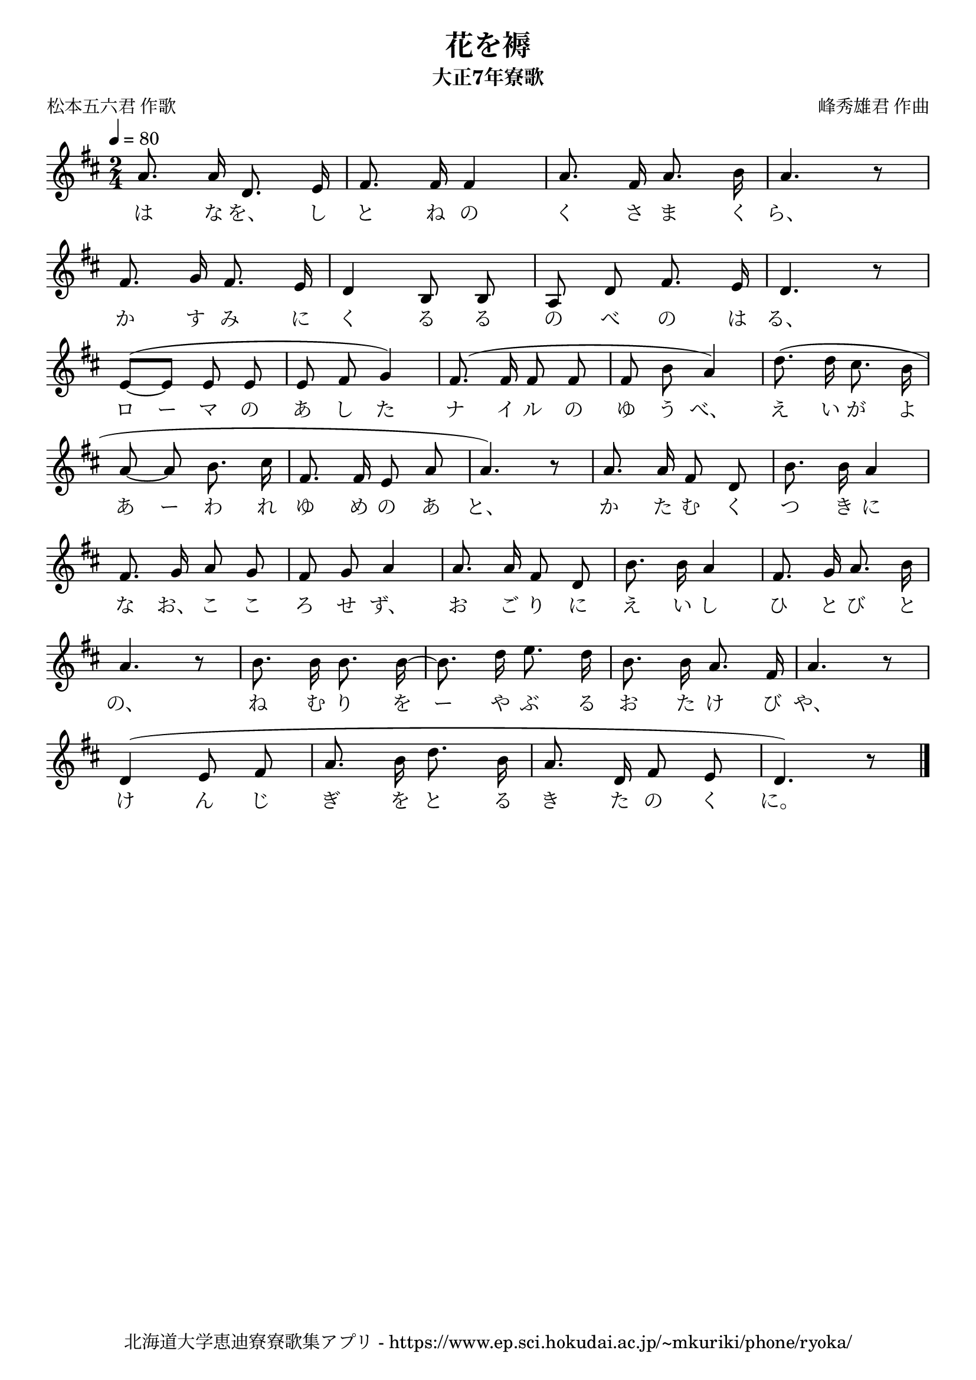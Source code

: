 ﻿\version "2.18.2"

\paper {indent = 0}

\header {
  title = "花を褥"
  subtitle = "大正7年寮歌"
  composer = "峰秀雄君 作曲"
  poet = "松本五六君 作歌"
  tagline = "北海道大学恵迪寮寮歌集アプリ - https://www.ep.sci.hokudai.ac.jp/~mkuriki/phone/ryoka/"
}


melody = \relative c'{
  \tempo 4 = 80
  \autoBeamOff
  \numericTimeSignature
  \override BreathingSign.text = \markup { \musicglyph #"scripts.upedaltoe" } % ブレスの記号指定
  \key d \major 
  \time 2/4
  \set melismaBusyProperties = #'()
  a'8. a16 d,8. e16 |
  fis8. fis16 fis4 |
  a8. fis16 a8. b16 |
  a4. r8 | \break
  fis8. g16 fis8. e16 |
  d4 b8 b8 |
  a8 d8 fis8. e16 |
  d4. r8 | \break
  e8~ ^([e8] e8 e8 |
  e8 fis8 g4) |
  fis8. (fis16 fis8 fis8 |
  fis8 b8 a4) |
  d8. (d16 cis8. b16 | \break
  a8~ a8 b8. cis16 |
  fis,8. fis16 e8 a8 |
  a4.) r8 |
  a8. a16 fis8 d8 |
  b'8. b16 a4 | \break
  fis8. g16 a8 g8 |
  fis8 g8 a4 |
  a8. a16 fis8 d8 |
  b'8. b16 a4 |
  fis8. g16 a8. b16 | \break
  a4. r8 |
  b8. b16 b8. b16~ |
  b8. d16 e8. d16 |
  b8. b16 a8. fis16 |
  a4. r8 | \break
  d,4 (e8 fis8 |
  a8. b16 d8. b16 |
  a8. d,16 fis8 e8 |
  d4.) r8   
  \bar "|." \break
}

text = \lyricmode {
  は な を、 し と ね の く さ ま く ら、
  か す み に く る る の べ の は る、
  ロ ー マ の あ し た ナ イ ル の ゆ う べ、 え い が よ
  あ ー わ れ ゆ め の あ と、 か た む く つ き に 
  な お、 こ こ ろ せ ず、 お ご り に え い し ひ と び と
  の、 ね む り を ー や ぶ る お た け び や、
  け ん じ ぎ を と る き た の く に。
}

drum = \drummode{
  
}

\score {
  <<
    % ギターコード
    %{
    \new ChordNames \with {midiInstrument = #"acoustic guitar (nylon)"}{
      \set chordChanges = ##t
      \harmony
    }
    %}
    
    % メロディーライン
    \new Voice = "one"{\melody}
    % 歌詞
    \new Lyrics \lyricsto "one" \text
    % 太鼓
    % \new DrumStaff \with{
    %   \remove "Time_signature_engraver"
    %   drumStyleTable = #percussion-style
    %   \override StaffSymbol.line-count = #1
    %   \hide Stem
    % }
    % \drum
  >>
  
\midi {}
\layout {
  \context {
    \Score
    \remove "Bar_number_engraver"
  }
}

}



